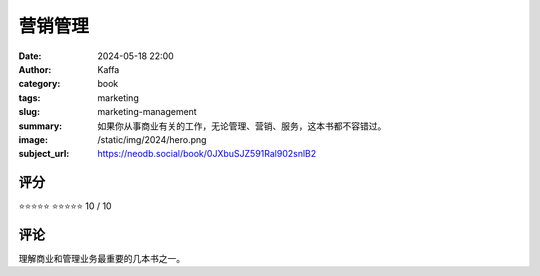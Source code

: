 营销管理
########################################################

:date: 2024-05-18 22:00
:author: Kaffa
:category: book
:tags: marketing
:slug: marketing-management
:summary: 如果你从事商业有关的工作，无论管理、营销、服务，这本书都不容错过。
:image: /static/img/2024/hero.png
:subject_url: https://neodb.social/book/0JXbuSJZ591Ral902snlB2



评分
====================

⭐⭐⭐⭐⭐
⭐⭐⭐⭐⭐ 10 / 10


评论
====================

理解商业和管理业务最重要的几本书之一。